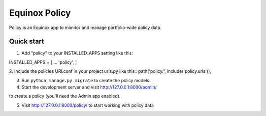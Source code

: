 Equinox Policy
==========================================
Policy is an Equinox app to monitor and manage portfolio-wide policy data.

Quick start
---------------------
1. Add "policy" to your INSTALLED_APPS setting like this::

INSTALLED_APPS = [
...
'policy',
]

2. Include the policies URLconf in your project urls.py like this::
path('policy/', include('policy.urls')),

3. Run ``python manage.py migrate`` to create the policy models.

4. Start the development server and visit http://127.0.0.1:8000/admin/

to create a policy (you'll need the Admin app enabled).

5. Visit http://127.0.0.1:8000/policy/ to start working with policy data
